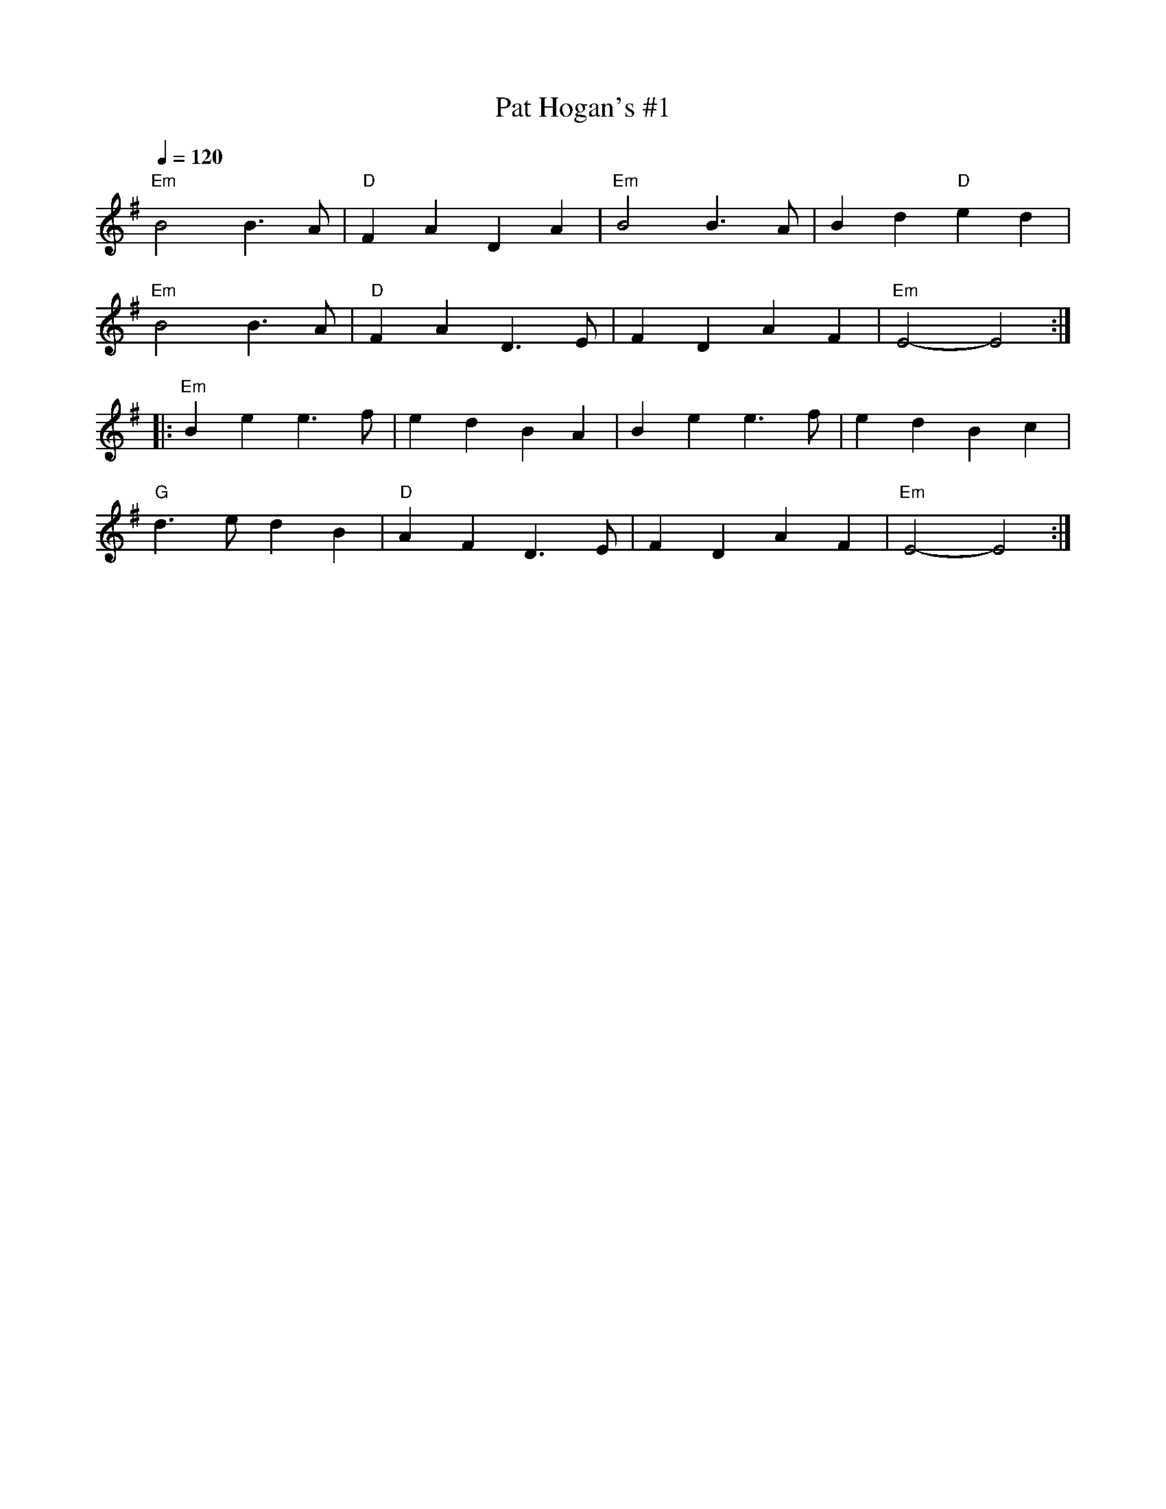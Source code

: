 X: 1
T:Pat Hogan's #1
M:4/4/
L:1/4
Q:120
R:March
K:Em
"Em"B2 B>A|"D"FADA|"Em"B2B>A|Bd"D"ed|
"Em"B2 B>A|"D"FAD>E|FDAF|'"Em"E2-E2::
"Em"Bee>f|edBA|Bee>f|edBc|
"G"d>edB|"D"AFD>E|FDAF|"Em"E2-E2:|
